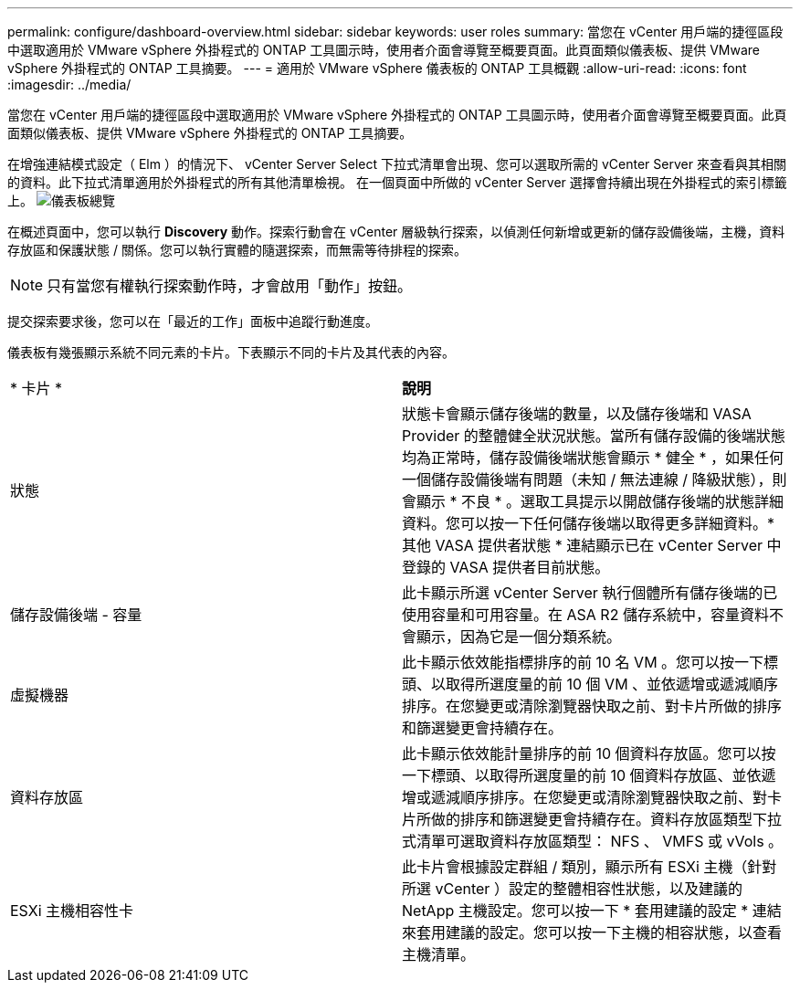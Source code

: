 ---
permalink: configure/dashboard-overview.html 
sidebar: sidebar 
keywords: user roles 
summary: 當您在 vCenter 用戶端的捷徑區段中選取適用於 VMware vSphere 外掛程式的 ONTAP 工具圖示時，使用者介面會導覽至概要頁面。此頁面類似儀表板、提供 VMware vSphere 外掛程式的 ONTAP 工具摘要。 
---
= 適用於 VMware vSphere 儀表板的 ONTAP 工具概觀
:allow-uri-read: 
:icons: font
:imagesdir: ../media/


[role="lead"]
當您在 vCenter 用戶端的捷徑區段中選取適用於 VMware vSphere 外掛程式的 ONTAP 工具圖示時，使用者介面會導覽至概要頁面。此頁面類似儀表板、提供 VMware vSphere 外掛程式的 ONTAP 工具摘要。

在增強連結模式設定（ Elm ）的情況下、 vCenter Server Select 下拉式清單會出現、您可以選取所需的 vCenter Server 來查看與其相關的資料。此下拉式清單適用於外掛程式的所有其他清單檢視。
在一個頁面中所做的 vCenter Server 選擇會持續出現在外掛程式的索引標籤上。
image:../media/remote-plugin-dashboard.png["儀表板總覽"]

在概述頁面中，您可以執行 *Discovery* 動作。探索行動會在 vCenter 層級執行探索，以偵測任何新增或更新的儲存設備後端，主機，資料存放區和保護狀態 / 關係。您可以執行實體的隨選探索，而無需等待排程的探索。


NOTE: 只有當您有權執行探索動作時，才會啟用「動作」按鈕。

提交探索要求後，您可以在「最近的工作」面板中追蹤行動進度。

儀表板有幾張顯示系統不同元素的卡片。下表顯示不同的卡片及其代表的內容。

|===


| * 卡片 * | *說明* 


| 狀態 | 狀態卡會顯示儲存後端的數量，以及儲存後端和 VASA Provider 的整體健全狀況狀態。當所有儲存設備的後端狀態均為正常時，儲存設備後端狀態會顯示 * 健全 * ，如果任何一個儲存設備後端有問題（未知 / 無法連線 / 降級狀態），則會顯示 * 不良 * 。選取工具提示以開啟儲存後端的狀態詳細資料。您可以按一下任何儲存後端以取得更多詳細資料。* 其他 VASA 提供者狀態 * 連結顯示已在 vCenter Server 中登錄的 VASA 提供者目前狀態。 


| 儲存設備後端 - 容量 | 此卡顯示所選 vCenter Server 執行個體所有儲存後端的已使用容量和可用容量。在 ASA R2 儲存系統中，容量資料不會顯示，因為它是一個分類系統。 


| 虛擬機器 | 此卡顯示依效能指標排序的前 10 名 VM 。您可以按一下標頭、以取得所選度量的前 10 個 VM 、並依遞增或遞減順序排序。在您變更或清除瀏覽器快取之前、對卡片所做的排序和篩選變更會持續存在。 


| 資料存放區 | 此卡顯示依效能計量排序的前 10 個資料存放區。您可以按一下標頭、以取得所選度量的前 10 個資料存放區、並依遞增或遞減順序排序。在您變更或清除瀏覽器快取之前、對卡片所做的排序和篩選變更會持續存在。資料存放區類型下拉式清單可選取資料存放區類型： NFS 、 VMFS 或 vVols 。 


| ESXi 主機相容性卡 | 此卡片會根據設定群組 / 類別，顯示所有 ESXi 主機（針對所選 vCenter ）設定的整體相容性狀態，以及建議的 NetApp 主機設定。您可以按一下 * 套用建議的設定 * 連結來套用建議的設定。您可以按一下主機的相容狀態，以查看主機清單。 
|===